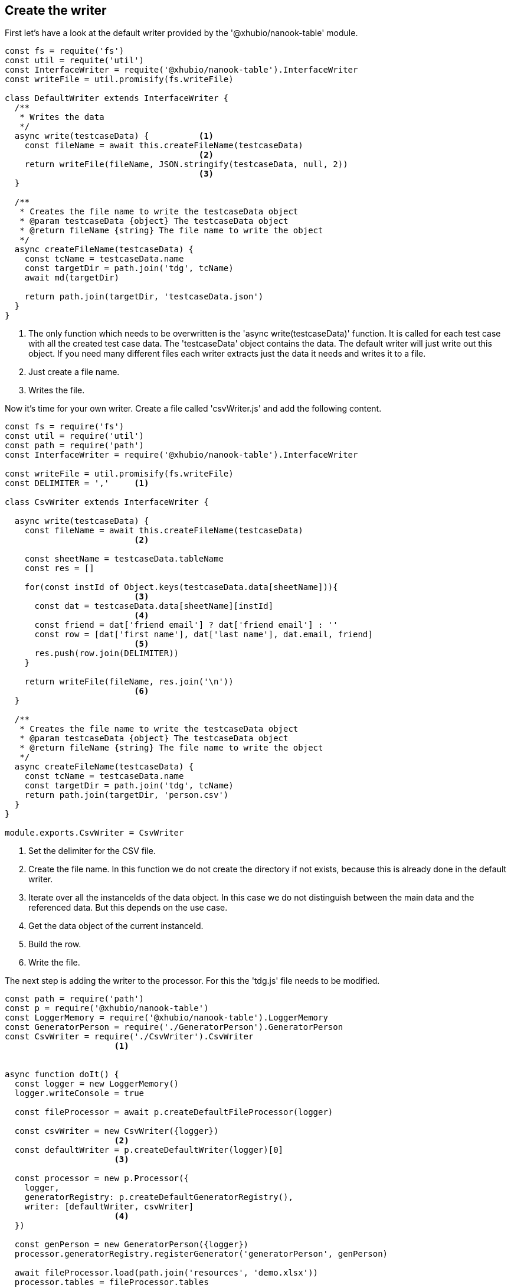 == Create the writer

First let's have a look at the default writer provided by the '@xhubio/nanook-table' module.

[source,js]
----
const fs = requite('fs')
const util = requite('util')
const InterfaceWriter = requite('@xhubio/nanook-table').InterfaceWriter
const writeFile = util.promisify(fs.writeFile)

class DefaultWriter extends InterfaceWriter {
  /**
   * Writes the data
   */
  async write(testcaseData) {          <1>
    const fileName = await this.createFileName(testcaseData)
                                       <2>
    return writeFile(fileName, JSON.stringify(testcaseData, null, 2))
                                       <3>
  }

  /**
   * Creates the file name to write the testcaseData object
   * @param testcaseData {object} The testcaseData object
   * @return fileName {string} The file name to write the object
   */
  async createFileName(testcaseData) {
    const tcName = testcaseData.name
    const targetDir = path.join('tdg', tcName)
    await md(targetDir)

    return path.join(targetDir, 'testcaseData.json')
  }
}
----
<1> The only function which needs to be overwritten is the 'async write(testcaseData)' function.
It is called for each test case with all the created test case data. The 'testcaseData' object
contains the data. The default writer will just write out this object. If you need many different files
each writer extracts just the data it needs and writes it to a file.

<2> Just create a file name.

<3> Writes the file.





Now it's time for your own writer.
Create a file called 'csvWriter.js' and add the following content.

[source,js]
----
const fs = require('fs')
const util = require('util')
const path = require('path')
const InterfaceWriter = require('@xhubio/nanook-table').InterfaceWriter

const writeFile = util.promisify(fs.writeFile)
const DELIMITER = ','     <1>

class CsvWriter extends InterfaceWriter {

  async write(testcaseData) {
    const fileName = await this.createFileName(testcaseData)
                          <2>

    const sheetName = testcaseData.tableName
    const res = []

    for(const instId of Object.keys(testcaseData.data[sheetName])){
                          <3>
      const dat = testcaseData.data[sheetName][instId]
                          <4>
      const friend = dat['friend email'] ? dat['friend email'] : ''
      const row = [dat['first name'], dat['last name'], dat.email, friend]
                          <5>
      res.push(row.join(DELIMITER))
    }

    return writeFile(fileName, res.join('\n'))
                          <6>
  }

  /**
   * Creates the file name to write the testcaseData object
   * @param testcaseData {object} The testcaseData object
   * @return fileName {string} The file name to write the object
   */
  async createFileName(testcaseData) {
    const tcName = testcaseData.name
    const targetDir = path.join('tdg', tcName)
    return path.join(targetDir, 'person.csv')
  }
}

module.exports.CsvWriter = CsvWriter
----

<1> Set the delimiter for the CSV file.
<2> Create the file name. In this function we do not create the directory if not exists, because this is
already done in the default writer.
<3> Iterate over all the instanceIds of the data object. In this case we do not distinguish between the main
data and the referenced data. But this depends on the use case.
<4> Get the data object of the current instanceId.
<5> Build the row.
<6> Write the file.

The next step is adding the writer to the processor. For this the 'tdg.js' file needs to be modified.

[source,js]
----
const path = require('path')
const p = require('@xhubio/nanook-table')
const LoggerMemory = require('@xhubio/nanook-table').LoggerMemory
const GeneratorPerson = require('./GeneratorPerson').GeneratorPerson
const CsvWriter = require('./CsvWriter').CsvWriter
                      <1>


async function doIt() {
  const logger = new LoggerMemory()
  logger.writeConsole = true

  const fileProcessor = await p.createDefaultFileProcessor(logger)

  const csvWriter = new CsvWriter({logger})
                      <2>
  const defaultWriter = p.createDefaultWriter(logger)[0]
                      <3>

  const processor = new p.Processor({
    logger,
    generatorRegistry: p.createDefaultGeneratorRegistry(),
    writer: [defaultWriter, csvWriter]
                      <4>
  })

  const genPerson = new GeneratorPerson({logger})
  processor.generatorRegistry.registerGenerator('generatorPerson', genPerson)

  await fileProcessor.load(path.join('resources', 'demo.xlsx'))
  processor.tables = fileProcessor.tables

  await processor.process()
}


doIt().then(() => {
  console.log('Finish')
}).catch(err => {
  console.log(err)
})
----
<1> Import the writer class.
<2> Create an instance of the csv writer.
<3> The 'createDefaultWriter()' function returns an array with one default writer. So we just get the first
writer from the array.
<4> Create an array with both writers. The writers are executed in the given order. So only the first writer
needs to create the output directory.

Now run the execution again. Afterwards you will find an additional file called 'person.csv' in the result directory.


[NOTE]
The example code is located at: +
src/t4/step1 +
Just type there: +
node tdg.js
